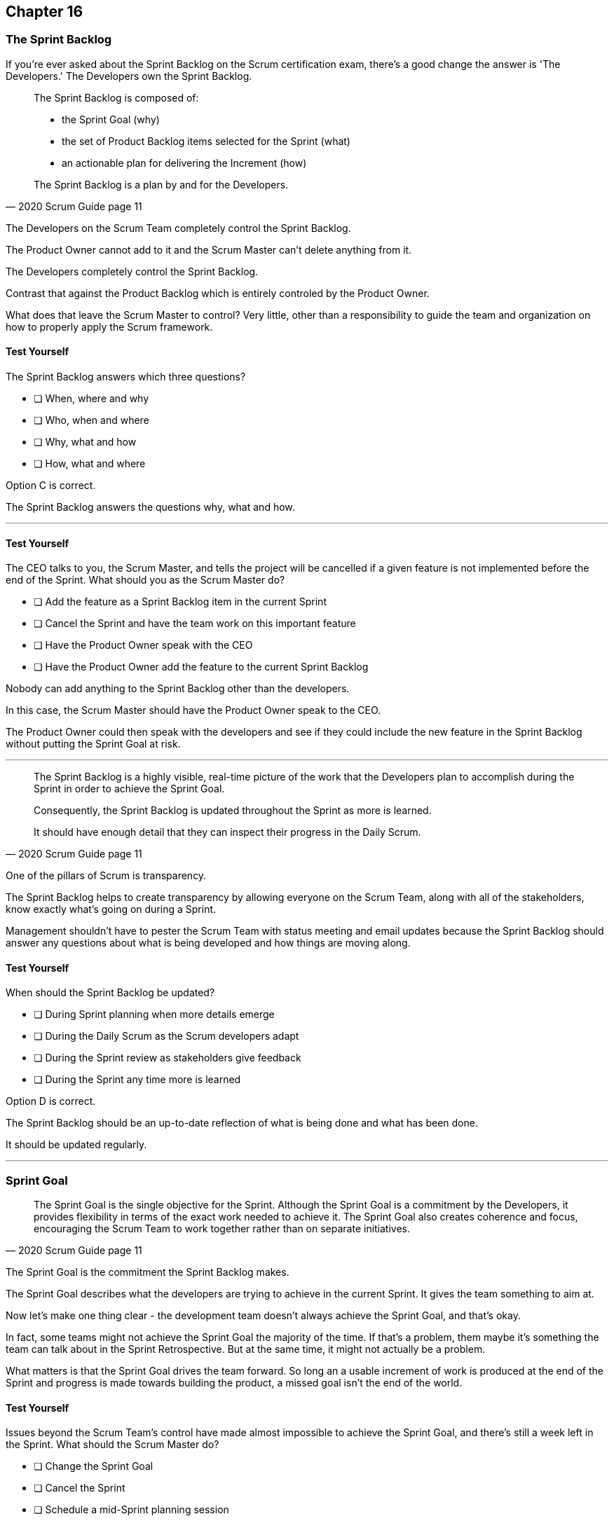 :pdf-theme: some-theme.yml

== Chapter 16
=== The Sprint Backlog

If you're ever asked about the Sprint Backlog on the Scrum certification exam, there's a good change the answer is 'The Developers.' The Developers own the Sprint Backlog.

[quote, 2020 Scrum Guide page 11]
____
The Sprint Backlog is composed of:

- the Sprint Goal (why)
- the set of Product Backlog items selected for the Sprint (what)
- an actionable plan for delivering the Increment (how)

The Sprint Backlog is a plan by and for the Developers.
____

The Developers on the Scrum Team completely control the Sprint Backlog.

The Product Owner cannot add to it and the Scrum Master can't delete anything from it. 

The Developers completely control the Sprint Backlog.

Contrast that against the Product Backlog which is entirely controled by the Product Owner.

What does that leave the Scrum Master to control? Very little, other than a responsibility to guide the team and organization on how to properly apply the Scrum framework.


==== Test Yourself

****
The Sprint Backlog answers which three questions?

* [ ] When, where and why
* [ ] Who, when and where
* [ ] Why, what and how
* [ ] How, what and where

****

Option C is correct.

The Sprint Backlog answers the questions why, what and how.

'''


==== Test Yourself

****
The CEO talks to you, the Scrum Master, and tells the project will be cancelled if a given feature is not implemented before the end of the Sprint.
What should you as the Scrum Master do?

* [ ] Add the feature as a Sprint Backlog item in the current Sprint
* [ ] Cancel the Sprint and have the team work on this important feature
* [ ] Have the Product Owner speak with the CEO
* [ ] Have the Product Owner add the feature to the current Sprint Backlog

****

Nobody can add anything to the Sprint Backlog other than the developers.

In this case, the Scrum Master should have the Product Owner speak to the CEO.

The Product Owner could then speak with the developers and see if they could include the new feature in the Sprint Backlog without putting the Sprint Goal at risk.

'''

[quote, 2020 Scrum Guide page 11]
____
The Sprint Backlog is a highly visible, real-time picture of the work that the Developers plan to accomplish during the Sprint in order to achieve the Sprint Goal.

Consequently, the Sprint Backlog is updated throughout the Sprint as more is learned. 

It should have enough detail that they can inspect their progress in the Daily Scrum.
____

One of the pillars of Scrum is transparency.

The Sprint Backlog helps to create transparency by allowing everyone on the Scrum Team, along with all of the stakeholders, know exactly what's going on during a Sprint.

Management shouldn't have to pester the Scrum Team with status meeting and email updates because the Sprint Backlog should answer any questions about what is being developed and how things are moving along.

==== Test Yourself

****
When should the Sprint Backlog be updated?

* [ ] During Sprint planning when more details emerge
* [ ] During the Daily Scrum as the Scrum developers adapt
* [ ] During the Sprint review as stakeholders give feedback
* [ ] During the Sprint any time more is learned

****

Option D is correct.

The Sprint Backlog should be an up-to-date reflection of what is being done and what has been done.

It should be updated regularly.

'''

=== Sprint Goal

[quote, 2020 Scrum Guide page 11]
____
The Sprint Goal is the single objective for the Sprint. 
Although the Sprint Goal is a commitment by the Developers, it provides flexibility in terms of the exact work needed to achieve it. 
The Sprint Goal also creates coherence and focus, encouraging the Scrum Team to work together rather than on separate initiatives.
____

The Sprint Goal is the commitment the Sprint Backlog makes. 

The Sprint Goal describes what the developers are trying to achieve in the current Sprint. It gives the team something to aim at.

Now let's make one thing clear - the development team doesn't always achieve the Sprint Goal, and that's okay.

In fact, some teams might not achieve the Sprint Goal the majority of the time. If that's a problem, them maybe it's something the team can talk about in the Sprint Retrospective. But at the same time, it might not actually be a problem.

What matters is that the Sprint Goal drives the team forward. So long an a usable increment of work is produced at the end of the Sprint and progress is made towards building the product, a missed goal isn't the end of the world.


==== Test Yourself

****
Issues beyond the Scrum Team's control have made almost impossible to achieve the Sprint Goal, and there's still a week left in the Sprint. What should the Scrum Master do?

* [ ] Change the Sprint Goal
* [ ] Cancel the Sprint
* [ ] Schedule a mid-Sprint planning session
* [ ] Have the team continue to work towards the goal

****

The Sprint can't be cancelled unless the Sprint Goal is obsolete, and that's rare.

And you're also not allowed to change the Sprint Goal once it's finalized.

The correct answer here is to just keep working towards the Sprint Goal. 

It's not the end of the world if the Sprint Goal is not achieved. Sprints are short. You can create a new Sprint Goal when the current Sprint is finished.

'''

[quote, 2020 Scrum Guide page 11]
____
The Sprint Goal is created during the Sprint Planning event and then added to the Sprint Backlog. 
As the Developers work during the Sprint, they keep the Sprint Goal in mind. 
If the work turns out to be different than they expected, they collaborate with the Product Owner to negotiate the scope of the Sprint Backlog within the Sprint without affecting the Sprint Goal.
____

It's not unusual for teams to overestiate how much work they can accomplish during a Sprint.

If developers need to decompose backlog items or even remove items from the Sprint Backlog, that's fine, so long as all of this happens without risking the Sprint Goal.

==== Test Yourself

****
If Developers find the scope of work scheduled for a Sprint is too much, with whom should they negotiate the Sprint Backlog's scope?

* [ ] The Product Onwer
* [ ] The Scrum Master
* [ ] Their fellow developers
* [ ] The stakeholders.

****

Any time the developers need to scale back on their work, or breakdown Product Backlog items into smaller pieces, it's always wise to speak with the Product Owner for clarification. The Product Owner can also help developers understand which product features should be included in order not to put the Sprint Goal at risk.


'''











